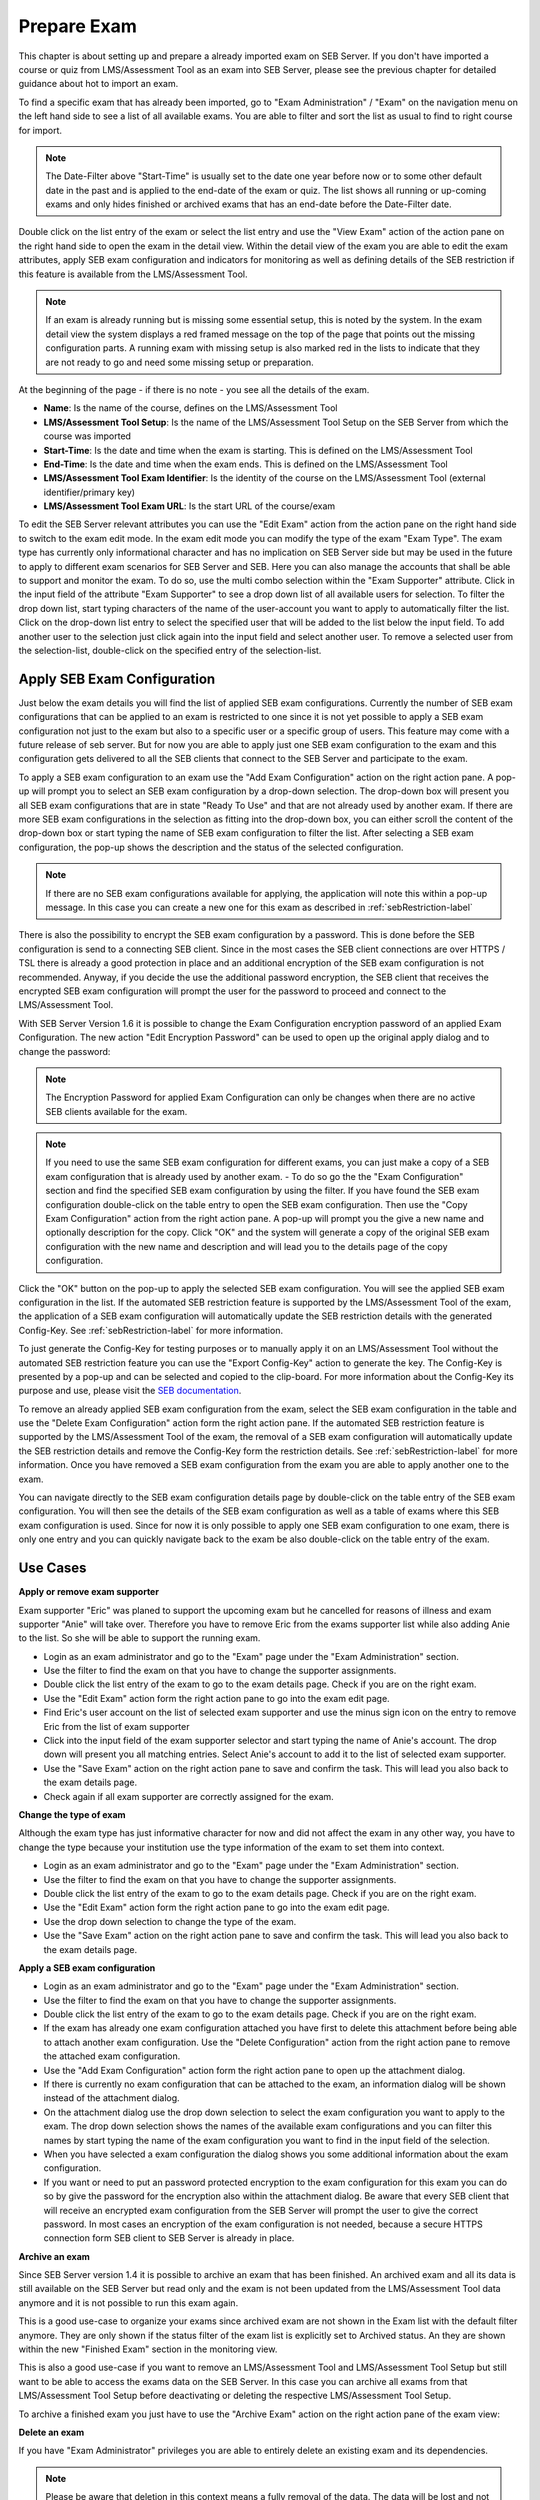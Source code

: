 Prepare Exam 
=============

This chapter is about setting up and prepare a already imported exam on SEB Server. If you don't have imported a course or quiz from LMS/Assessment Tool
as an exam into SEB Server, please see the previous chapter for detailed guidance about hot to import an exam.

To find a specific exam that has already been imported, go to "Exam Administration" / "Exam" on the navigation menu on the left hand side to
see a list of all available exams. You are able to filter and sort the list as usual to find to right course for import.

.. note::
    The Date-Filter above "Start-Time" is usually set to the date one year before now or to some other default date in the past
    and is applied to the end-date of the exam or quiz. The list shows all running or up-coming exams and only hides finished or
    archived exams that has an end-date before the Date-Filter date. 
    
Double click on the list entry of the exam or select the list entry and use the "View Exam" action of the action pane on the right hand side to
open the exam in the detail view. Within the detail view of the exam you are able to edit the exam attributes, apply SEB exam configuration and
indicators for monitoring as well as defining details of the SEB restriction if this feature is available from the LMS/Assessment Tool.

.. note::
    If an exam is already running but is missing some essential setup, this is noted by the system. In the exam detail view the system
    displays a red framed message on the top of the page that points out the missing configuration parts. A running exam with missing 
    setup is also marked red in the lists to indicate that they are not ready to go and need some missing setup or preparation.

.. image:: images/exam/examNotReady.png
    :align: center
    :target: https://raw.githubusercontent.com/SafeExamBrowser/seb-server/dev-2.1/docs/images/exam/examNotReady.png
    

At the beginning of the page - if there is no note - you see all the details of the exam. 

- **Name**: Is the name of the course, defines on the LMS/Assessment Tool
- **LMS/Assessment Tool Setup**: Is the name of the LMS/Assessment Tool Setup on the SEB Server from which the course was imported
- **Start-Time**: Is the date and time when the exam is starting. This is defined on the LMS/Assessment Tool
- **End-Time**: Is the date and time when the exam ends. This is defined on the LMS/Assessment Tool
- **LMS/Assessment Tool Exam Identifier**: Is the identity of the course on the LMS/Assessment Tool (external identifier/primary key)
- **LMS/Assessment Tool Exam URL**: Is the start URL of the course/exam

To edit the SEB Server relevant attributes you can use
the "Edit Exam" action from the action pane on the right hand side to switch to the exam edit mode. In the exam edit mode you can modify
the type of the exam "Exam Type". The exam type has currently only informational character and has no implication on SEB Server side but may be 
used in the future to apply to different exam scenarios for SEB Server and SEB. Here you can also manage the accounts that shall be able to 
support and monitor the exam. To do so, use the multi combo selection within the "Exam Supporter" attribute. Click in the
input field of the attribute "Exam Supporter" to see a drop down list of all available users for selection. To filter the drop down list, start
typing characters of the name of the user-account you want to apply to automatically filter the list. Click on the drop-down list entry to select the
specified user that will be added to the list below the input field. To add another user to the selection just click again into the input field
and select another user. To remove a selected user from the selection-list, double-click on the specified entry of the selection-list.


Apply SEB Exam Configuration
----------------------------

Just below the exam details you will find the list of applied SEB exam configurations. Currently the number of SEB exam configurations that can be applied
to an exam is restricted to one since it is not yet possible to apply a SEB exam configuration not just to the exam but also to a specific user or a 
specific group of users. This feature may come with a future release of seb server. But for now you are able to apply just one SEB exam configuration 
to the exam and this configuration gets delivered to all the SEB clients that connect to the SEB Server and participate to the exam.

.. image:: images/exam/examConfigAdd.png
    :align: center
    :target: https://raw.githubusercontent.com/SafeExamBrowser/seb-server/master/docs/images/exam/examConfigAdd.png

To apply a SEB exam configuration to an exam use the "Add Exam Configuration" action on the right action pane. A pop-up will prompt you to select an
SEB exam configuration by a drop-down selection. The drop-down box will present you all SEB exam configurations that are in state "Ready To Use" and
that are not already used by another exam. If there are more SEB exam configurations in the selection as fitting into the drop-down box, you can either
scroll the content of the drop-down box or start typing the name of SEB exam configuration to filter the list. After selecting a SEB exam configuration, 
the pop-up shows the description and the status of the selected configuration. 

.. note::
    If there are no SEB exam configurations available for applying, the application will note this within a pop-up message.
    In this case you can create a new one for this exam as described in :ref:`sebRestriction-label`

.. image:: images/exam/addExamConfig.png
    :align: center
    :target: https://raw.githubusercontent.com/SafeExamBrowser/seb-server/dev-2.1/docs/images/exam/addExamConfig.png
    
There is also the possibility to encrypt the SEB exam configuration by a password. This is done before the SEB configuration is send to a connecting 
SEB client. Since in the most cases the SEB client connections are over HTTPS / TSL there is already a good protection in place and an
additional encryption of the SEB exam configuration is not recommended. Anyway, if you decide the use the additional password encryption, the SEB 
client that receives the encrypted SEB exam configuration will prompt the user for the password to proceed and connect to the LMS/Assessment Tool.

With SEB Server Version 1.6 it is possible to change the Exam Configuration encryption password of an applied Exam Configuration.
The new action "Edit Encryption Password" can be used to open up the original apply dialog and to change the password:

.. note::
    The Encryption Password for applied Exam Configuration can only be changes when there are no active SEB clients available for the exam.

.. image:: images/exam/editEncryptionPassword.png
    :align: center
    :target: https://raw.githubusercontent.com/SafeExamBrowser/seb-server/dev-2.1/docs/images/exam/editEncryptionPassword.png

.. note::
    If you need to use the same SEB exam configuration for different exams, you can just make a copy of a SEB exam configuration that is already used
    by another exam. 
    - To do so go the the "Exam Configuration" section and find the specified SEB exam configuration by using the filter. If you have
    found the SEB exam configuration double-click on the table entry to open the SEB exam configuration. Then use the "Copy Exam Configuration" action
    from the right action pane. A pop-up will prompt you the give a new name and optionally description for the copy. Click "OK" and the system will
    generate a copy of the original SEB exam configuration with the new name and description and will lead you to the details page of the copy configuration.

Click the "OK" button on the pop-up to apply the selected SEB exam configuration. You will see the applied SEB exam configuration in the list.
If the automated SEB restriction feature is supported by the LMS/Assessment Tool of the exam, the application of a SEB exam configuration will automatically update
the SEB restriction details with the generated Config-Key. See :ref:`sebRestriction-label` for more information.

.. image:: images/exam/examConfig.png
    :align: center
    :target: https://raw.githubusercontent.com/SafeExamBrowser/seb-server/dev-2.1/docs/images/exam/examConfig.png
    
To just generate the Config-Key for testing purposes or to manually apply it on an LMS/Assessment Tool without the automated SEB restriction feature you can
use the "Export Config-Key" action to generate the key. The Config-Key is presented by a pop-up and can be selected and copied to the clip-board.
For more information about the Config-Key its purpose and use, please visit the `SEB documentation <https://www.safeexambrowser.org/developer/seb-config-key.html>`_.

To remove an already applied SEB exam configuration from the exam, select the SEB exam configuration in the table and use the "Delete Exam Configuration"
action form the right action pane. If the automated SEB restriction feature is supported by the LMS/Assessment Tool of the exam, the removal of a SEB exam configuration will
automatically update the SEB restriction details and remove the Config-Key form the restriction details. See :ref:`sebRestriction-label` for more information.
Once you have removed a SEB exam configuration from the exam you are able to apply another one to the exam.

You can navigate directly to the SEB exam configuration details page by double-click on the table entry of the SEB exam configuration. You will then 
see the details of the SEB exam configuration as well as a table of exams where this SEB exam configuration is used. Since for now it is only possible
to apply one SEB exam configuration to one exam, there is only one entry and you can quickly navigate back to the exam be also double-click on the
table entry of the exam.


Use Cases
---------

**Apply or remove exam supporter**

Exam supporter "Eric" was planed to support the upcoming exam but he cancelled for reasons of illness and exam supporter "Anie" will take over.
Therefore you have to remove Eric from the exams supporter list while also adding Anie to the list. So she will be able to support the running exam.

- Login as an exam administrator and go to the "Exam" page under the "Exam Administration" section.
- Use the filter to find the exam on that you have to change the supporter assignments. 
- Double click the list entry of the exam to go to the exam details page. Check if you are on the right exam.
- Use the "Edit Exam" action form the right action pane to go into the exam edit page.
- Find Eric's user account on the list of selected exam supporter and use the minus sign icon on the entry to remove Eric from the list of exam supporter
- Click into the input field of the exam supporter selector and start typing the name of Anie's account. The drop down will present you all matching entries. Select Anie's account to add it to the list of selected exam supporter.
- Use the "Save Exam" action on the right action pane to save and confirm the task. This will lead you also back to the exam details page.
- Check again if all exam supporter are correctly assigned for the exam.

**Change the type of exam**

Although the exam type has just informative character for now and did not affect the exam in any other way, you have to change the type because
your institution use the type information of the exam to set them into context.

- Login as an exam administrator and go to the "Exam" page under the "Exam Administration" section.
- Use the filter to find the exam on that you have to change the supporter assignments. 
- Double click the list entry of the exam to go to the exam details page. Check if you are on the right exam.
- Use the "Edit Exam" action form the right action pane to go into the exam edit page.
- Use the drop down selection to change the type of the exam.
- Use the "Save Exam" action on the right action pane to save and confirm the task. This will lead you also back to the exam details page.

**Apply a SEB exam configuration**

- Login as an exam administrator and go to the "Exam" page under the "Exam Administration" section.
- Use the filter to find the exam on that you have to change the supporter assignments. 
- Double click the list entry of the exam to go to the exam details page. Check if you are on the right exam.
- If the exam has already one exam configuration attached you have first to delete this attachment before being able to attach another exam configuration. Use the "Delete Configuration" action from the right action pane to remove the attached exam configuration.
- Use the "Add Exam Configuration" action form the right action pane to open up the attachment dialog.
- If there is currently no exam configuration that can be attached to the exam, an information dialog will be shown instead of the attachment dialog.
- On the attachment dialog use the drop down selection to select the exam configuration you want to apply to the exam. The drop down selection shows the names of the available exam configurations and you can filter this names by start typing the name of the exam configuration you want to find in the input field of the selection.
- When you have selected a exam configuration the dialog shows you some additional information about the exam configuration. 
- If you want or need to put an password protected encryption to the exam configuration for this exam you can do so by give the password for the encryption also within the attachment dialog. Be aware that every SEB client that will receive an encrypted exam configuration from the SEB Server will prompt the user to give the correct password. In most cases an encryption of the exam configuration is not needed, because a secure HTTPS connection form SEB client to SEB Server is already in place.

**Archive an exam**

Since SEB Server version 1.4 it is possible to archive an exam that has been finished. An archived exam and all its data is still available
on the SEB Server but read only and the exam is not been updated from the LMS/Assessment Tool data anymore and it is not possible to run this exam again.

This is a good use-case to organize your exams since archived exam are not shown in the Exam list with the default filter anymore. They are
only shown if the status filter of the exam list is explicitly set to Archived status. An they are shown within the new "Finished Exam"
section in the monitoring view.

.. image:: images/exam/archiveExamsFilter.png
    :align: center
    :target: https://raw.githubusercontent.com/SafeExamBrowser/seb-server/dev-2.1/docs/images/exam/archiveExamsFilter.png

This is also a good use-case if you want to remove an LMS/Assessment Tool and LMS/Assessment Tool Setup but still want to be able to access the exams data on the SEB Server.
In this case you can archive all exams from that LMS/Assessment Tool Setup before deactivating or deleting the respective LMS/Assessment Tool Setup.

To archive a finished exam you just have to use the "Archive Exam" action on the right action pane of the exam view:

.. image:: images/exam/archiveExam1.png
    :align: center
    :target: https://raw.githubusercontent.com/SafeExamBrowser/seb-server/master/docs/images/exam/archiveExam1.png


**Delete an exam**

If you have "Exam Administrator" privileges you are able to entirely delete an existing exam and its dependencies. 

.. note::
    Please be aware that deletion in this context means a fully removal of the data. The data will be lost and not recoverable.

- Login as an exam administrator and go to the "Exam" page under the "Exam Administration" section.
- Use the filter to find the exam on that you have to delete. 
- Double click the list entry of the exam to go to the exam details page. Check if you are on the right exam.
- Use the "Delete" action on the right action pane to open a deletion dialog.

.. image:: images/exam/deleteExam.png
    :align: center
    :target: https://raw.githubusercontent.com/SafeExamBrowser/seb-server/dev-2.1/docs/images/exam/deleteExam.png
    
- Within the delete exam dialog you see a list of a dependencies that also will be deleted. Please check them carefully before deletion.
- Use the below action to either delete the exam or cancel the action and go back to the exam view.

